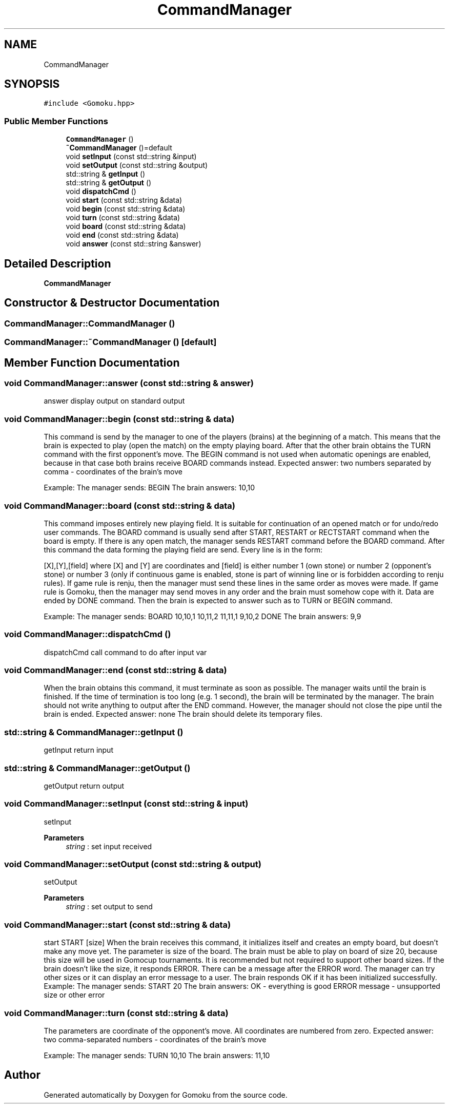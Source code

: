 .TH "CommandManager" 3 "Sat Oct 26 2019" "Gomoku" \" -*- nroff -*-
.ad l
.nh
.SH NAME
CommandManager
.SH SYNOPSIS
.br
.PP
.PP
\fC#include <Gomoku\&.hpp>\fP
.SS "Public Member Functions"

.in +1c
.ti -1c
.RI "\fBCommandManager\fP ()"
.br
.ti -1c
.RI "\fB~CommandManager\fP ()=default"
.br
.ti -1c
.RI "void \fBsetInput\fP (const std::string &input)"
.br
.ti -1c
.RI "void \fBsetOutput\fP (const std::string &output)"
.br
.ti -1c
.RI "std::string & \fBgetInput\fP ()"
.br
.ti -1c
.RI "std::string & \fBgetOutput\fP ()"
.br
.ti -1c
.RI "void \fBdispatchCmd\fP ()"
.br
.ti -1c
.RI "void \fBstart\fP (const std::string &data)"
.br
.ti -1c
.RI "void \fBbegin\fP (const std::string &data)"
.br
.ti -1c
.RI "void \fBturn\fP (const std::string &data)"
.br
.ti -1c
.RI "void \fBboard\fP (const std::string &data)"
.br
.ti -1c
.RI "void \fBend\fP (const std::string &data)"
.br
.ti -1c
.RI "void \fBanswer\fP (const std::string &answer)"
.br
.in -1c
.SH "Detailed Description"
.PP 
\fBCommandManager\fP 
.SH "Constructor & Destructor Documentation"
.PP 
.SS "CommandManager::CommandManager ()"

.SS "CommandManager::~CommandManager ()\fC [default]\fP"

.SH "Member Function Documentation"
.PP 
.SS "void CommandManager::answer (const std::string & answer)"
answer display output on standard output 
.SS "void CommandManager::begin (const std::string & data)"
This command is send by the manager to one of the players (brains) at the beginning of a match\&. This means that the brain is expected to play (open the match) on the empty playing board\&. After that the other brain obtains the TURN command with the first opponent's move\&. The BEGIN command is not used when automatic openings are enabled, because in that case both brains receive BOARD commands instead\&. Expected answer: two numbers separated by comma - coordinates of the brain's move
.PP
Example: The manager sends: BEGIN The brain answers: 10,10 
.SS "void CommandManager::board (const std::string & data)"
This command imposes entirely new playing field\&. It is suitable for continuation of an opened match or for undo/redo user commands\&. The BOARD command is usually send after START, RESTART or RECTSTART command when the board is empty\&. If there is any open match, the manager sends RESTART command before the BOARD command\&. After this command the data forming the playing field are send\&. Every line is in the form:
.PP
[X],[Y],[field] where [X] and [Y] are coordinates and [field] is either number 1 (own stone) or number 2 (opponent's stone) or number 3 (only if continuous game is enabled, stone is part of winning line or is forbidden according to renju rules)\&. If game rule is renju, then the manager must send these lines in the same order as moves were made\&. If game rule is Gomoku, then the manager may send moves in any order and the brain must somehow cope with it\&. Data are ended by DONE command\&. Then the brain is expected to answer such as to TURN or BEGIN command\&.
.PP
Example: The manager sends: BOARD 10,10,1 10,11,2 11,11,1 9,10,2 DONE The brain answers: 9,9 
.SS "void CommandManager::dispatchCmd ()"
dispatchCmd call command to do after input var 
.SS "void CommandManager::end (const std::string & data)"
When the brain obtains this command, it must terminate as soon as possible\&. The manager waits until the brain is finished\&. If the time of termination is too long (e\&.g\&. 1 second), the brain will be terminated by the manager\&. The brain should not write anything to output after the END command\&. However, the manager should not close the pipe until the brain is ended\&. Expected answer: none The brain should delete its temporary files\&. 
.SS "std::string & CommandManager::getInput ()"
getInput return input 
.SS "std::string & CommandManager::getOutput ()"
getOutput return output 
.SS "void CommandManager::setInput (const std::string & input)"
setInput 
.PP
\fBParameters\fP
.RS 4
\fIstring\fP : set input received 
.RE
.PP

.SS "void CommandManager::setOutput (const std::string & output)"
setOutput 
.PP
\fBParameters\fP
.RS 4
\fIstring\fP : set output to send 
.RE
.PP

.SS "void CommandManager::start (const std::string & data)"
start START [size] When the brain receives this command, it initializes itself and creates an empty board, but doesn't make any move yet\&. The parameter is size of the board\&. The brain must be able to play on board of size 20, because this size will be used in Gomocup tournaments\&. It is recommended but not required to support other board sizes\&. If the brain doesn't like the size, it responds ERROR\&. There can be a message after the ERROR word\&. The manager can try other sizes or it can display an error message to a user\&. The brain responds OK if it has been initialized successfully\&. Example: The manager sends: START 20 The brain answers: OK - everything is good ERROR message - unsupported size or other error 
.SS "void CommandManager::turn (const std::string & data)"
The parameters are coordinate of the opponent's move\&. All coordinates are numbered from zero\&. Expected answer: two comma-separated numbers - coordinates of the brain's move
.PP
Example: The manager sends: TURN 10,10 The brain answers: 11,10 

.SH "Author"
.PP 
Generated automatically by Doxygen for Gomoku from the source code\&.
